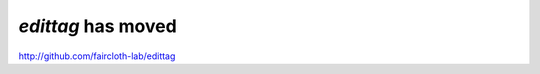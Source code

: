 *******************
*edittag* has moved
*******************

http://github.com/faircloth-lab/edittag
